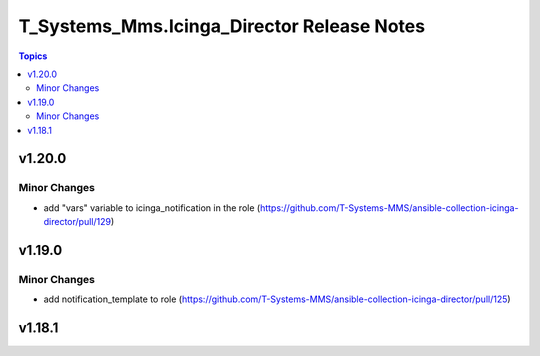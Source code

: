 ===========================================
T_Systems_Mms.Icinga_Director Release Notes
===========================================

.. contents:: Topics


v1.20.0
=======

Minor Changes
-------------

- add "vars" variable to icinga_notification in the role (https://github.com/T-Systems-MMS/ansible-collection-icinga-director/pull/129)

v1.19.0
=======

Minor Changes
-------------

- add notification_template to role (https://github.com/T-Systems-MMS/ansible-collection-icinga-director/pull/125)

v1.18.1
=======
